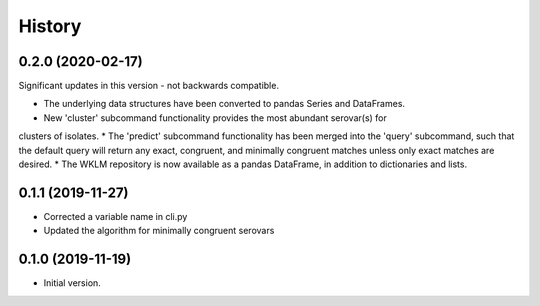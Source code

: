 .. :changelog:

History
=======

0.2.0 (2020-02-17)
---------------------

Significant updates in this version - not backwards compatible.

* The underlying data structures have been converted to pandas Series and DataFrames.
* New 'cluster' subcommand functionality provides the most abundant serovar(s) for 
clusters of isolates. 
* The 'predict' subcommand functionality has been merged into the 'query' subcommand, 
such that the default query will return any exact, congruent, and minimally congruent 
matches unless only exact matches are desired.
* The WKLM repository is now available as a pandas DataFrame, in addition to dictionaries
and lists.


0.1.1 (2019-11-27)
---------------------

* Corrected a variable name in cli.py
* Updated the algorithm for minimally congruent serovars


0.1.0 (2019-11-19)
---------------------

* Initial version.
